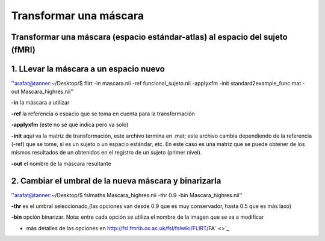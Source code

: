 Transformar una máscara
=======================

Transformar una máscara (espacio estándar-atlas) al espacio del sujeto (fMRI)  
-----------------------

1. LLevar la máscara a un espacio nuevo
-----------------------


''arafat@tanner:~/Desktop/$ flirt -in  mascara.nii -ref funcional_sujeto.nii -applyxfm -init standard2example_func.mat -out Mascara_highres.nii''

**-in**       la máscara a utilizar

**-ref**      la referencia o espacio que se toma en cuenta para la transformación

**-applyxfm**  (este no sé qué indica pero va solo)

**-init**     aquí va la matriz de transformación, este archivo termina en .mat; este archivo cambia dependiendo de la referencia (-ref) que se tome, si es un sujeto o un espacio estándar, etc. En este caso es una matriz que se puede obtener de los mismos resultados de un obtenidos en el registro de un sujeto (primer nivel).

**-out**       el nombre de la máscara resultante

2. Cambiar el umbral de la nueva máscara y binarizarla  
-----------------------



''arafat@tanner:~/Desktop/$ fslmaths Mascara_highres.nii -thr 0.9 -bin Mascara_highres.nii''

**-thr**   es el umbral seleccionado,(las opciones van desde 0.9 que es muy conservador, hasta 0.5 que es más laxo)

**-bin** opción binarizar. Nota: entre cada opción se utiliza el nombre de la imagen que se va a modificar

* más detalles de las opciones en http://fsl.fmrib.ox.ac.uk/fsl/fslwiki/FLIRT/FA` <>`_
